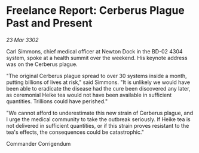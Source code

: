 * Freelance Report: Cerberus Plague Past and Present

/23 Mar 3302/

Carl Simmons, chief medical officer at Newton Dock in the BD-02 4304 system, spoke at a health summit over the weekend. His keynote address was on the Cerberus plague. 

"The original Cerberus plague spread to over 30 systems inside a month, putting billions of lives at risk," said Simmons. "It is unlikely we would have been able to eradicate the disease had the cure been discovered any later, as ceremonial Heike tea would not have been available in sufficient quantities. Trillions could have perished." 

"We cannot afford to underestimate this new strain of Cerberus plague, and I urge the medical community to take the outbreak seriously. If Heike tea is not delivered in sufficient quantities, or if this strain proves resistant to the tea's effects, the consequences could be catastrophic." 

Commander Corrigendum